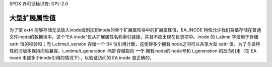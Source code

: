 SPDX 许可证标识符: GPL-2.0

大型扩展属性值
------------------

为了使 ext4 能够存储无法放入inode或附加到inode的单个扩展属性块中的扩展属性值，EA_INODE 特性允许我们将值存储在普通文件inode的数据块中。这个“EA inode”仅从扩展属性名称索引链接，并且不应出现在目录项中。inode 的 i_atime 字段用于存储 xattr 值的校验和；而 i_ctime/i_version 存储一个 64 位引用计数，这使得多个拥有inode之间可以共享大型 xattr 值。为了与该特性的旧版本保持向后兼容，i_mtime/i_generation *可能* 存储指向 **一个** 拥有inode的inode号和 i_generation 的反向引用（在 EA inode 未被多个inode引用的情况下），以验证访问的 EA inode 是正确的。
